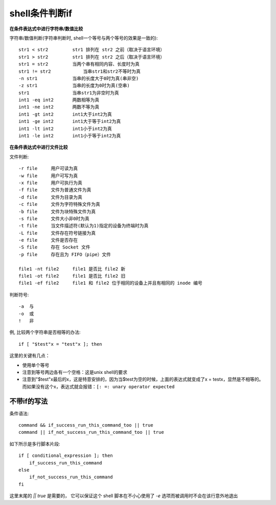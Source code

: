 ====================
shell条件判断if
====================

**在条件表达式中进行字符串/数值比较**

字符串/数值判断(字符串判断时, shell一个等号与两个等号的效果是一致的)::

    str1 < str2         str1 排列在 str2 之前（取决于语言环境）
    str1 > str2         str1 排列在 str2 之后（取决于语言环境）
    str1 = str2         当两个串有相同内容、长度时为真
    str1 != str2	    当串str1和str2不等时为真
    -n str1             当串的长度大于0时为真(串非空)
    -z str1             当串的长度为0时为真(空串)
    str1                当串str1为非空时为真
    int1 -eq int2       两数相等为真
    int1 -ne int2       两数不等为真
    int1 -gt int2       int1大于int2为真
    int1 -ge int2       int1大于等于int2为真
    int1 -lt int2       int1小于int2为真
    int1 -le int2       int1小于等于int2为真

**在条件表达式中进行文件比较**

文件判断::

    -r file     用户可读为真
    -w file     用户可写为真
    -x file     用户可执行为真
    -f file     文件为普通文件为真
    -d file     文件为目录为真
    -c file     文件为字符特殊文件为真
    -b file     文件为块特殊文件为真
    -s file     文件大小非0时为真
    -t file     当文件描述符(默认为1)指定的设备为终端时为真
    -L file     文件存在符号链接为真
    -e file     文件是否存在
    -S file     存在 Socket 文件
    -p file     存在且为 FIFO（pipe）文件

    file1 -nt file2     file1 是否比 file2 新
    file1 -ot file2     file1 是否比 file2 旧
    file1 -ef file2     file1 和 file2 位于相同的设备上并且有相同的 inode 编号

判断符号::

    -a  与
    -o  或
    !   非

例, 比较两个字符串是否相等的办法::

    if [ "$test"x = "test"x ]; then

这里的关键有几点：

- 使用单个等号
- 注意到等号两边各有一个空格：这是unix shell的要求
- 注意到"$test"x最后的x，这是特意安排的，因为当$test为空的时候，上面的表达式就变成了x = testx，显然是不相等的。而如果没有这个x，表达式就会报错：``[: =: unary operator expected``

不带if的写法
====================

条件语法::

    command && if_success_run_this_command_too || true
    command || if_not_success_run_this_command_too || true

如下所示是多行脚本片段::

    if [ conditional_expression ]; then
        if_success_run_this_command
    else
        if_not_success_run_this_command
    fi

这里末尾的 `|| true` 是需要的，
它可以保证这个 shell 脚本在不小心使用了 `-e` 选项而被调用时不会在该行意外地退出



